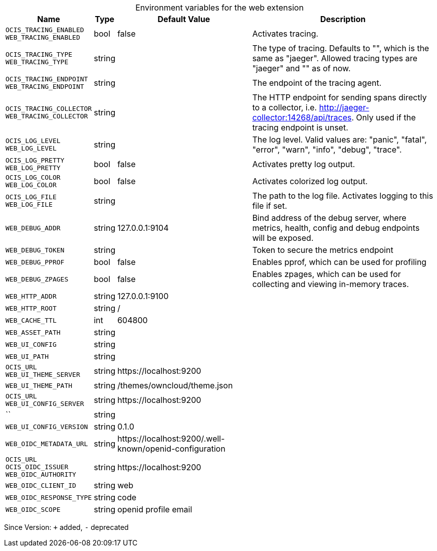 [caption=]
.Environment variables for the web extension
[width="100%",cols="~,~,~,~",options="header"]
|===
| Name
| Type
| Default Value
| Description

|`OCIS_TRACING_ENABLED` +
`WEB_TRACING_ENABLED`
| bool
| false
| Activates tracing.

|`OCIS_TRACING_TYPE` +
`WEB_TRACING_TYPE`
| string
| 
| The type of tracing. Defaults to "", which is the same as "jaeger". Allowed tracing types are "jaeger" and "" as of now.

|`OCIS_TRACING_ENDPOINT` +
`WEB_TRACING_ENDPOINT`
| string
| 
| The endpoint of the tracing agent.

|`OCIS_TRACING_COLLECTOR` +
`WEB_TRACING_COLLECTOR`
| string
| 
| The HTTP endpoint for sending spans directly to a collector, i.e. http://jaeger-collector:14268/api/traces. Only used if the tracing endpoint is unset.

|`OCIS_LOG_LEVEL` +
`WEB_LOG_LEVEL`
| string
| 
| The log level. Valid values are: "panic", "fatal", "error", "warn", "info", "debug", "trace".

|`OCIS_LOG_PRETTY` +
`WEB_LOG_PRETTY`
| bool
| false
| Activates pretty log output.

|`OCIS_LOG_COLOR` +
`WEB_LOG_COLOR`
| bool
| false
| Activates colorized log output.

|`OCIS_LOG_FILE` +
`WEB_LOG_FILE`
| string
| 
| The path to the log file. Activates logging to this file if set.

|`WEB_DEBUG_ADDR`
| string
| 127.0.0.1:9104
| Bind address of the debug server, where metrics, health, config and debug endpoints will be exposed.

|`WEB_DEBUG_TOKEN`
| string
| 
| Token to secure the metrics endpoint

|`WEB_DEBUG_PPROF`
| bool
| false
| Enables pprof, which can be used for profiling

|`WEB_DEBUG_ZPAGES`
| bool
| false
| Enables zpages, which can be used for collecting and viewing in-memory traces.

|`WEB_HTTP_ADDR`
| string
| 127.0.0.1:9100
| 

|`WEB_HTTP_ROOT`
| string
| /
| 

|`WEB_CACHE_TTL`
| int
| 604800
| 

|`WEB_ASSET_PATH`
| string
| 
| 

|`WEB_UI_CONFIG`
| string
| 
| 

|`WEB_UI_PATH`
| string
| 
| 

|`OCIS_URL` +
`WEB_UI_THEME_SERVER`
| string
| \https://localhost:9200
| 

|`WEB_UI_THEME_PATH`
| string
| /themes/owncloud/theme.json
| 

|`OCIS_URL` +
`WEB_UI_CONFIG_SERVER`
| string
| \https://localhost:9200
| 

|``
| string
| 
| 

|`WEB_UI_CONFIG_VERSION`
| string
| 0.1.0
| 

|`WEB_OIDC_METADATA_URL`
| string
| \https://localhost:9200/.well-known/openid-configuration
| 

|`OCIS_URL` +
`OCIS_OIDC_ISSUER` +
`WEB_OIDC_AUTHORITY`
| string
| \https://localhost:9200
| 

|`WEB_OIDC_CLIENT_ID`
| string
| web
| 

|`WEB_OIDC_RESPONSE_TYPE`
| string
| code
| 

|`WEB_OIDC_SCOPE`
| string
| openid profile email
| 
|===

Since Version: `+` added, `-` deprecated

